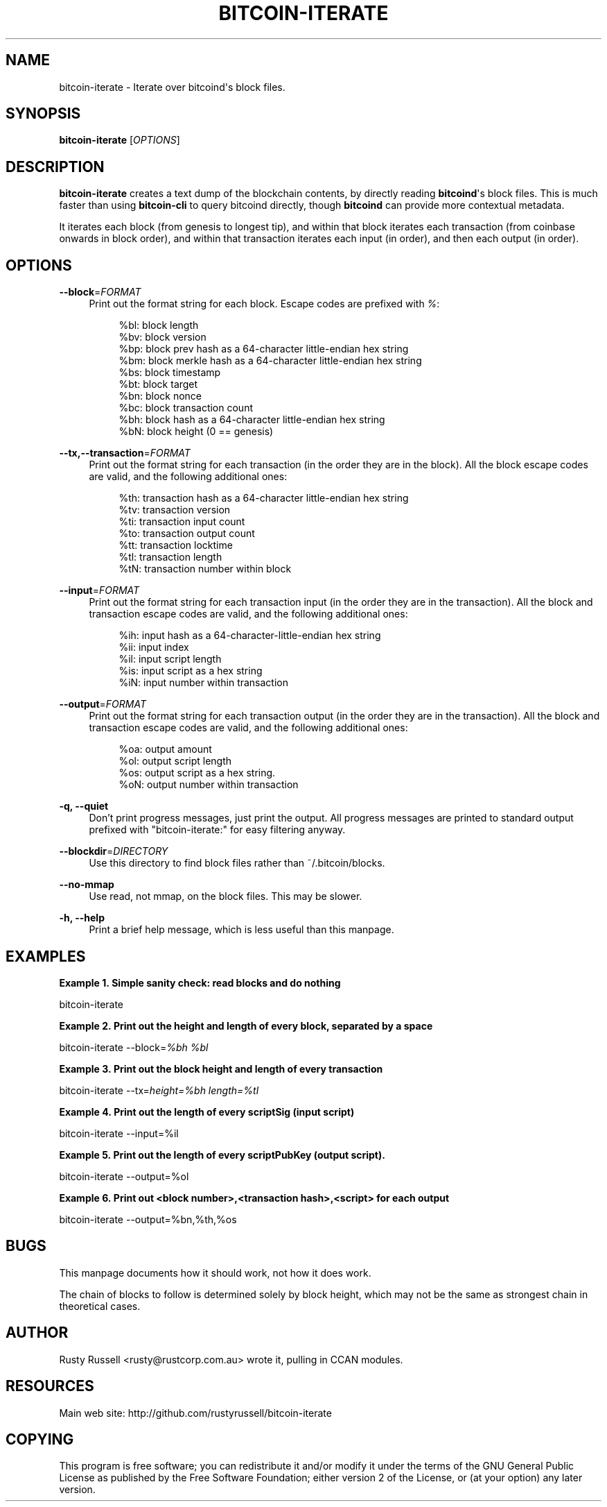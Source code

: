 '\" t
.\"     Title: bitcoin-iterate
.\"    Author: [see the "AUTHOR" section]
.\" Generator: DocBook XSL Stylesheets v1.78.1 <http://docbook.sf.net/>
.\"      Date: 05/12/2015
.\"    Manual: \ \&
.\"    Source: \ \&
.\"  Language: English
.\"
.TH "BITCOIN\-ITERATE" "1" "05/12/2015" "\ \&" "\ \&"
.\" -----------------------------------------------------------------
.\" * Define some portability stuff
.\" -----------------------------------------------------------------
.\" ~~~~~~~~~~~~~~~~~~~~~~~~~~~~~~~~~~~~~~~~~~~~~~~~~~~~~~~~~~~~~~~~~
.\" http://bugs.debian.org/507673
.\" http://lists.gnu.org/archive/html/groff/2009-02/msg00013.html
.\" ~~~~~~~~~~~~~~~~~~~~~~~~~~~~~~~~~~~~~~~~~~~~~~~~~~~~~~~~~~~~~~~~~
.ie \n(.g .ds Aq \(aq
.el       .ds Aq '
.\" -----------------------------------------------------------------
.\" * set default formatting
.\" -----------------------------------------------------------------
.\" disable hyphenation
.nh
.\" disable justification (adjust text to left margin only)
.ad l
.\" -----------------------------------------------------------------
.\" * MAIN CONTENT STARTS HERE *
.\" -----------------------------------------------------------------
.SH "NAME"
bitcoin-iterate \- Iterate over bitcoind\*(Aqs block files\&.
.SH "SYNOPSIS"
.sp
\fBbitcoin\-iterate\fR [\fIOPTIONS\fR]
.SH "DESCRIPTION"
.sp
\fBbitcoin\-iterate\fR creates a text dump of the blockchain contents, by directly reading \fBbitcoind\fR\*(Aqs block files\&. This is much faster than using \fBbitcoin\-cli\fR to query bitcoind directly, though \fBbitcoind\fR can provide more contextual metadata\&.
.sp
It iterates each block (from genesis to longest tip), and within that block iterates each transaction (from coinbase onwards in block order), and within that transaction iterates each input (in order), and then each output (in order)\&.
.SH "OPTIONS"
.PP
\fB\-\-block\fR=\fIFORMAT\fR
.RS 4
Print out the format string for each block\&. Escape codes are prefixed with
\fI%\fR:
.sp
.if n \{\
.RS 4
.\}
.nf
%bl: block length
%bv: block version
%bp: block prev hash as a 64\-character little\-endian hex string
%bm: block merkle hash as a 64\-character little\-endian hex string
%bs: block timestamp
%bt: block target
%bn: block nonce
%bc: block transaction count
%bh: block hash as a 64\-character little\-endian hex string
%bN: block height (0 == genesis)
.fi
.if n \{\
.RE
.\}
.RE
.PP
\fB\-\-tx,\-\-transaction\fR=\fIFORMAT\fR
.RS 4
Print out the format string for each transaction (in the order they are in the block)\&. All the block escape codes are valid, and the following additional ones:
.sp
.if n \{\
.RS 4
.\}
.nf
%th: transaction hash as a 64\-character little\-endian hex string
%tv: transaction version
%ti: transaction input count
%to: transaction output count
%tt: transaction locktime
%tl: transaction length
%tN: transaction number within block
.fi
.if n \{\
.RE
.\}
.RE
.PP
\fB\-\-input\fR=\fIFORMAT\fR
.RS 4
Print out the format string for each transaction input (in the order they are in the transaction)\&. All the block and transaction escape codes are valid, and the following additional ones:
.sp
.if n \{\
.RS 4
.\}
.nf
%ih: input hash as a 64\-character\-little\-endian hex string
%ii: input index
%il: input script length
%is: input script as a hex string
%iN: input number within transaction
.fi
.if n \{\
.RE
.\}
.RE
.PP
\fB\-\-output\fR=\fIFORMAT\fR
.RS 4
Print out the format string for each transaction output (in the order they are in the transaction)\&. All the block and transaction escape codes are valid, and the following additional ones:
.sp
.if n \{\
.RS 4
.\}
.nf
%oa: output amount
%ol: output script length
%os: output script as a hex string\&.
%oN: output number within transaction
.fi
.if n \{\
.RE
.\}
.RE
.PP
\fB\-q, \-\-quiet\fR
.RS 4
Don\(cqt print progress messages, just print the output\&. All progress messages are printed to standard output prefixed with "bitcoin\-iterate:" for easy filtering anyway\&.
.RE
.PP
\fB\-\-blockdir\fR=\fIDIRECTORY\fR
.RS 4
Use this directory to find block files rather than ~/\&.bitcoin/blocks\&.
.RE
.PP
\fB\-\-no\-mmap\fR
.RS 4
Use read, not mmap, on the block files\&. This may be slower\&.
.RE
.PP
\fB\-h, \-\-help\fR
.RS 4
Print a brief help message, which is less useful than this manpage\&.
.RE
.SH "EXAMPLES"
.PP
\fBExample\ \&1.\ \&Simple sanity check: read blocks and do nothing\fR
.sp
bitcoin\-iterate
.PP
\fBExample\ \&2.\ \&Print out the height and length of every block, separated by a space\fR
.sp
bitcoin\-iterate \-\-block=\fI%bh %bl\fR
.PP
\fBExample\ \&3.\ \&Print out the block height and length of every transaction\fR
.sp
bitcoin\-iterate \-\-tx=\fIheight=%bh length=%tl\fR
.PP
\fBExample\ \&4.\ \&Print out the length of every scriptSig (input script)\fR
.sp
bitcoin\-iterate \-\-input=%il
.PP
\fBExample\ \&5.\ \&Print out the length of every scriptPubKey (output script).\fR
.sp
bitcoin\-iterate \-\-output=%ol
.PP
\fBExample\ \&6.\ \&Print out <block number>,<transaction hash>,<script> for each output\fR
.sp
bitcoin\-iterate \-\-output=%bn,%th,%os
.SH "BUGS"
.sp
This manpage documents how it should work, not how it does work\&.
.sp
The chain of blocks to follow is determined solely by block height, which may not be the same as strongest chain in theoretical cases\&.
.SH "AUTHOR"
.sp
Rusty Russell <rusty@rustcorp\&.com\&.au> wrote it, pulling in CCAN modules\&.
.SH "RESOURCES"
.sp
Main web site: http://github\&.com/rustyrussell/bitcoin\-iterate
.SH "COPYING"
.sp
This program is free software; you can redistribute it and/or modify it under the terms of the GNU General Public License as published by the Free Software Foundation; either version 2 of the License, or (at your option) any later version\&.
